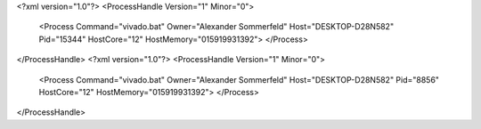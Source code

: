 <?xml version="1.0"?>
<ProcessHandle Version="1" Minor="0">
    <Process Command="vivado.bat" Owner="Alexander Sommerfeld" Host="DESKTOP-D28N582" Pid="15344" HostCore="12" HostMemory="015919931392">
    </Process>
</ProcessHandle>
<?xml version="1.0"?>
<ProcessHandle Version="1" Minor="0">
    <Process Command="vivado.bat" Owner="Alexander Sommerfeld" Host="DESKTOP-D28N582" Pid="8856" HostCore="12" HostMemory="015919931392">
    </Process>
</ProcessHandle>
